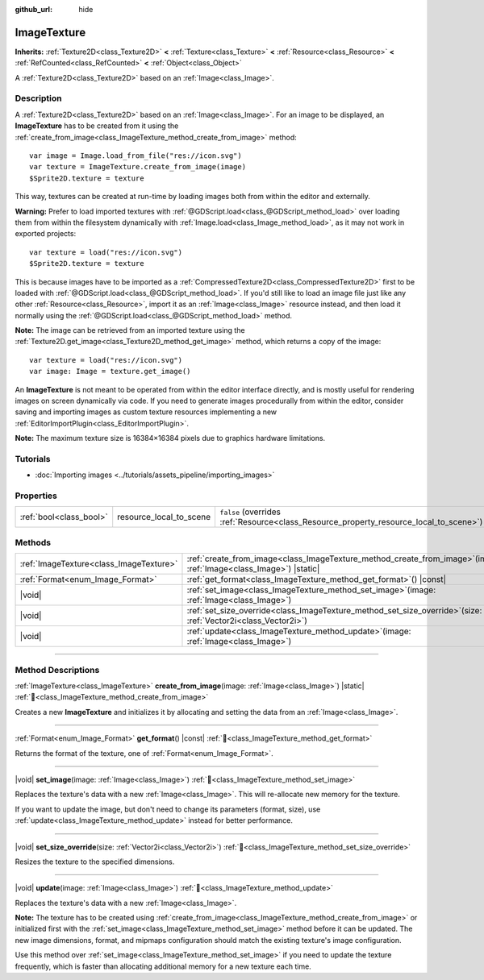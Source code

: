 :github_url: hide

.. DO NOT EDIT THIS FILE!!!
.. Generated automatically from Godot engine sources.
.. Generator: https://github.com/godotengine/godot/tree/master/doc/tools/make_rst.py.
.. XML source: https://github.com/godotengine/godot/tree/master/doc/classes/ImageTexture.xml.

.. _class_ImageTexture:

ImageTexture
============

**Inherits:** :ref:`Texture2D<class_Texture2D>` **<** :ref:`Texture<class_Texture>` **<** :ref:`Resource<class_Resource>` **<** :ref:`RefCounted<class_RefCounted>` **<** :ref:`Object<class_Object>`

A :ref:`Texture2D<class_Texture2D>` based on an :ref:`Image<class_Image>`.

.. rst-class:: classref-introduction-group

Description
-----------

A :ref:`Texture2D<class_Texture2D>` based on an :ref:`Image<class_Image>`. For an image to be displayed, an **ImageTexture** has to be created from it using the :ref:`create_from_image<class_ImageTexture_method_create_from_image>` method:

::

    var image = Image.load_from_file("res://icon.svg")
    var texture = ImageTexture.create_from_image(image)
    $Sprite2D.texture = texture

This way, textures can be created at run-time by loading images both from within the editor and externally.

\ **Warning:** Prefer to load imported textures with :ref:`@GDScript.load<class_@GDScript_method_load>` over loading them from within the filesystem dynamically with :ref:`Image.load<class_Image_method_load>`, as it may not work in exported projects:

::

    var texture = load("res://icon.svg")
    $Sprite2D.texture = texture

This is because images have to be imported as a :ref:`CompressedTexture2D<class_CompressedTexture2D>` first to be loaded with :ref:`@GDScript.load<class_@GDScript_method_load>`. If you'd still like to load an image file just like any other :ref:`Resource<class_Resource>`, import it as an :ref:`Image<class_Image>` resource instead, and then load it normally using the :ref:`@GDScript.load<class_@GDScript_method_load>` method.

\ **Note:** The image can be retrieved from an imported texture using the :ref:`Texture2D.get_image<class_Texture2D_method_get_image>` method, which returns a copy of the image:

::

    var texture = load("res://icon.svg")
    var image: Image = texture.get_image()

An **ImageTexture** is not meant to be operated from within the editor interface directly, and is mostly useful for rendering images on screen dynamically via code. If you need to generate images procedurally from within the editor, consider saving and importing images as custom texture resources implementing a new :ref:`EditorImportPlugin<class_EditorImportPlugin>`.

\ **Note:** The maximum texture size is 16384×16384 pixels due to graphics hardware limitations.

.. rst-class:: classref-introduction-group

Tutorials
---------

- :doc:`Importing images <../tutorials/assets_pipeline/importing_images>`

.. rst-class:: classref-reftable-group

Properties
----------

.. table::
   :widths: auto

   +-------------------------+-------------------------+----------------------------------------------------------------------------------------+
   | :ref:`bool<class_bool>` | resource_local_to_scene | ``false`` (overrides :ref:`Resource<class_Resource_property_resource_local_to_scene>`) |
   +-------------------------+-------------------------+----------------------------------------------------------------------------------------+

.. rst-class:: classref-reftable-group

Methods
-------

.. table::
   :widths: auto

   +-----------------------------------------+-------------------------------------------------------------------------------------------------------------------------+
   | :ref:`ImageTexture<class_ImageTexture>` | :ref:`create_from_image<class_ImageTexture_method_create_from_image>`\ (\ image\: :ref:`Image<class_Image>`\ ) |static| |
   +-----------------------------------------+-------------------------------------------------------------------------------------------------------------------------+
   | :ref:`Format<enum_Image_Format>`        | :ref:`get_format<class_ImageTexture_method_get_format>`\ (\ ) |const|                                                   |
   +-----------------------------------------+-------------------------------------------------------------------------------------------------------------------------+
   | |void|                                  | :ref:`set_image<class_ImageTexture_method_set_image>`\ (\ image\: :ref:`Image<class_Image>`\ )                          |
   +-----------------------------------------+-------------------------------------------------------------------------------------------------------------------------+
   | |void|                                  | :ref:`set_size_override<class_ImageTexture_method_set_size_override>`\ (\ size\: :ref:`Vector2i<class_Vector2i>`\ )     |
   +-----------------------------------------+-------------------------------------------------------------------------------------------------------------------------+
   | |void|                                  | :ref:`update<class_ImageTexture_method_update>`\ (\ image\: :ref:`Image<class_Image>`\ )                                |
   +-----------------------------------------+-------------------------------------------------------------------------------------------------------------------------+

.. rst-class:: classref-section-separator

----

.. rst-class:: classref-descriptions-group

Method Descriptions
-------------------

.. _class_ImageTexture_method_create_from_image:

.. rst-class:: classref-method

:ref:`ImageTexture<class_ImageTexture>` **create_from_image**\ (\ image\: :ref:`Image<class_Image>`\ ) |static| :ref:`🔗<class_ImageTexture_method_create_from_image>`

Creates a new **ImageTexture** and initializes it by allocating and setting the data from an :ref:`Image<class_Image>`.

.. rst-class:: classref-item-separator

----

.. _class_ImageTexture_method_get_format:

.. rst-class:: classref-method

:ref:`Format<enum_Image_Format>` **get_format**\ (\ ) |const| :ref:`🔗<class_ImageTexture_method_get_format>`

Returns the format of the texture, one of :ref:`Format<enum_Image_Format>`.

.. rst-class:: classref-item-separator

----

.. _class_ImageTexture_method_set_image:

.. rst-class:: classref-method

|void| **set_image**\ (\ image\: :ref:`Image<class_Image>`\ ) :ref:`🔗<class_ImageTexture_method_set_image>`

Replaces the texture's data with a new :ref:`Image<class_Image>`. This will re-allocate new memory for the texture.

If you want to update the image, but don't need to change its parameters (format, size), use :ref:`update<class_ImageTexture_method_update>` instead for better performance.

.. rst-class:: classref-item-separator

----

.. _class_ImageTexture_method_set_size_override:

.. rst-class:: classref-method

|void| **set_size_override**\ (\ size\: :ref:`Vector2i<class_Vector2i>`\ ) :ref:`🔗<class_ImageTexture_method_set_size_override>`

Resizes the texture to the specified dimensions.

.. rst-class:: classref-item-separator

----

.. _class_ImageTexture_method_update:

.. rst-class:: classref-method

|void| **update**\ (\ image\: :ref:`Image<class_Image>`\ ) :ref:`🔗<class_ImageTexture_method_update>`

Replaces the texture's data with a new :ref:`Image<class_Image>`.

\ **Note:** The texture has to be created using :ref:`create_from_image<class_ImageTexture_method_create_from_image>` or initialized first with the :ref:`set_image<class_ImageTexture_method_set_image>` method before it can be updated. The new image dimensions, format, and mipmaps configuration should match the existing texture's image configuration.

Use this method over :ref:`set_image<class_ImageTexture_method_set_image>` if you need to update the texture frequently, which is faster than allocating additional memory for a new texture each time.

.. |virtual| replace:: :abbr:`virtual (This method should typically be overridden by the user to have any effect.)`
.. |const| replace:: :abbr:`const (This method has no side effects. It doesn't modify any of the instance's member variables.)`
.. |vararg| replace:: :abbr:`vararg (This method accepts any number of arguments after the ones described here.)`
.. |constructor| replace:: :abbr:`constructor (This method is used to construct a type.)`
.. |static| replace:: :abbr:`static (This method doesn't need an instance to be called, so it can be called directly using the class name.)`
.. |operator| replace:: :abbr:`operator (This method describes a valid operator to use with this type as left-hand operand.)`
.. |bitfield| replace:: :abbr:`BitField (This value is an integer composed as a bitmask of the following flags.)`
.. |void| replace:: :abbr:`void (No return value.)`
